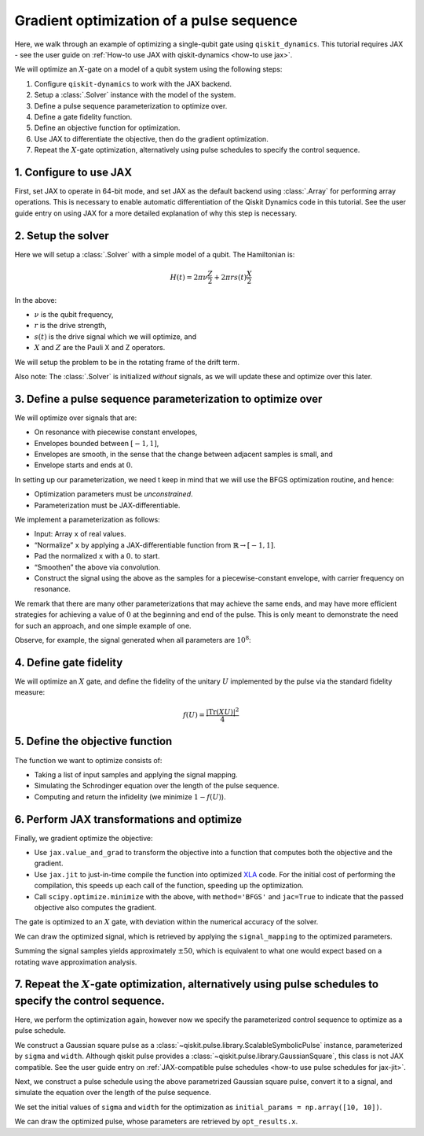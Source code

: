 .. _optimization tutorial:

Gradient optimization of a pulse sequence
=========================================

Here, we walk through an example of optimizing a single-qubit gate using
``qiskit_dynamics``. This tutorial requires JAX - see the user guide
on :ref:`How-to use JAX with qiskit-dynamics <how-to use jax>`.

We will optimize an :math:`X`-gate on a model of a qubit system using
the following steps:

1. Configure ``qiskit-dynamics`` to work with the JAX backend.
2. Setup a :class:`.Solver` instance with the model of the system.
3. Define a pulse sequence parameterization to optimize over.
4. Define a gate fidelity function.
5. Define an objective function for optimization.
6. Use JAX to differentiate the objective, then do the gradient optimization.
7. Repeat the :math:`X`-gate optimization, alternatively using pulse schedules to specify the control sequence.


1. Configure to use JAX
-----------------------

First, set JAX to operate in 64-bit mode, and set JAX as the default
backend using :class:`.Array` for performing array operations.
This is necessary to enable automatic differentiation of the Qiskit Dynamics code
in this tutorial. See the user guide entry on using JAX
for a more detailed explanation of why this step is necessary.

.. jupyter-execute::

    ################################################################################# 
    # Remove this
    #################################################################################
    import warnings
    warnings.filterwarnings("ignore")
    
    import jax
    jax.config.update("jax_enable_x64", True)

    # tell JAX we are using CPU
    jax.config.update('jax_platform_name', 'cpu')

    import jax.numpy as jnp


2. Setup the solver
-------------------

Here we will setup a :class:`.Solver` with a simple model of a qubit. The
Hamiltonian is:

.. math:: H(t) = 2 \pi \nu \frac{Z}{2} + 2 \pi r s(t) \frac{X}{2}

In the above:

- :math:`\nu` is the qubit frequency,
- :math:`r` is the drive strength,
- :math:`s(t)` is the drive signal which we will optimize, and
- :math:`X` and :math:`Z` are the Pauli X and Z operators.

We will setup the problem to be in the rotating frame of the drift term.

Also note: The :class:`.Solver` is initialized *without* signals, as we will
update these and optimize over this later.

.. jupyter-execute::

    import numpy as np
    from qiskit.quantum_info import Operator
    from qiskit_dynamics import Solver

    v = 5.
    r = 0.02

    static_hamiltonian = 2 * np.pi * v * Operator.from_label('Z') / 2
    drive_term = 2 * np.pi * r * Operator.from_label('X') / 2

    ham_solver = Solver(
        hamiltonian_operators=[drive_term],
        static_hamiltonian=static_hamiltonian,
        rotating_frame=static_hamiltonian,
    )


3. Define a pulse sequence parameterization to optimize over
------------------------------------------------------------

We will optimize over signals that are:

-  On resonance with piecewise constant envelopes,
-  Envelopes bounded between :math:`[-1, 1]`,
-  Envelopes are smooth, in the sense that the change between adjacent
   samples is small, and
-  Envelope starts and ends at :math:`0`.

In setting up our parameterization, we need t keep in mind that we will
use the BFGS optimization routine, and hence:

-  Optimization parameters must be *unconstrained*.
-  Parameterization must be JAX-differentiable.

We implement a parameterization as follows:

-  Input: Array ``x`` of real values.
-  “Normalize” ``x`` by applying a JAX-differentiable function from
   :math:`\mathbb{R} \rightarrow [-1, 1]`.
-  Pad the normalized ``x`` with a :math:`0.` to start.
-  “Smoothen” the above via convolution.
-  Construct the signal using the above as the samples for a
   piecewise-constant envelope, with carrier frequency on resonance.

We remark that there are many other parameterizations that may achieve
the same ends, and may have more efficient strategies for achieving a
value of :math:`0` at the beginning and end of the pulse. This is only
meant to demonstrate the need for such an approach, and one simple
example of one.

.. jupyter-execute::

    from qiskit_dynamics import DiscreteSignal
    from qiskit_dynamics.signals import Convolution

    import jax.numpy as jnp

    # define convolution filter
    def gaus(t):
        sigma = 15
        _dt = 0.1
        return 2.*_dt/np.sqrt(2.*np.pi*sigma**2)*np.exp(-t**2/(2*sigma**2))

    convolution = Convolution(gaus)

    # define function mapping parameters to signals
    def signal_mapping(params):

        # map samples into [-1, 1]
        bounded_samples = jnp.arctan(params) / (np.pi / 2)

        # pad with 0 at beginning
        padded_samples = jnp.append(jnp.array([0], dtype=complex), bounded_samples)

        # apply filter
        output_signal = convolution(DiscreteSignal(dt=1., samples=padded_samples))

        # set carrier frequency to v
        output_signal.carrier_freq = v

        return output_signal

Observe, for example, the signal generated when all parameters are
:math:`10^8`:

.. jupyter-execute::

    signal = signal_mapping(np.ones(80) * 1e8)
    signal.draw(t0=0., tf=signal.duration * signal.dt, n=1000, function='envelope')


4. Define gate fidelity
-----------------------

We will optimize an :math:`X` gate, and define the fidelity of the unitary :math:`U`
implemented by the pulse via the standard fidelity measure:

.. math:: f(U) = \frac{|\text{Tr}(XU)|^2}{4}

.. jupyter-execute::

    X_op = Operator.from_label('X').data

    def fidelity(U):
        return jnp.abs(jnp.sum(X_op * U))**2 / 4.

5. Define the objective function
--------------------------------

The function we want to optimize consists of:

-  Taking a list of input samples and applying the signal mapping.
-  Simulating the Schrodinger equation over the length of the pulse
   sequence.
-  Computing and return the infidelity (we minimize :math:`1-f(U)`).

.. jupyter-execute::

    def objective(params):

        # apply signal mapping and set signals
        signal = signal_mapping(params)
        
        # Simulate
        results = ham_solver.solve(
            y0=np.eye(2, dtype=complex),
            t_span=[0, signal.duration * signal.dt],
            signals=[signal],
            method='jax_odeint',
            atol=1e-8,
            rtol=1e-8
        )
        U = results.y[-1]

        # compute and return infidelity
        fid = fidelity(U)
        return 1. - fid

6. Perform JAX transformations and optimize
-------------------------------------------

Finally, we gradient optimize the objective:

-  Use ``jax.value_and_grad`` to transform the objective into a function
   that computes both the objective and the gradient.
-  Use ``jax.jit`` to just-in-time compile the function into optimized
   `XLA <https://www.tensorflow.org/xla>`__ code. For the initial cost of
   performing the compilation, this speeds up each call of the function,
   speeding up the optimization.
-  Call ``scipy.optimize.minimize`` with the above, with
   ``method='BFGS'`` and ``jac=True`` to indicate that the passed
   objective also computes the gradient.

.. jupyter-execute::

    from jax import jit, value_and_grad
    from scipy.optimize import minimize

    jit_grad_obj = jit(value_and_grad(objective))

    initial_guess = np.random.rand(80) - 0.5

    opt_results = minimize(fun=jit_grad_obj, x0=initial_guess, jac=True, method='BFGS')
    print(opt_results.message)
    print('Number of function evaluations: ' + str(opt_results.nfev))
    print('Function value: ' + str(opt_results.fun))


The gate is optimized to an :math:`X` gate, with deviation within the
numerical accuracy of the solver.

We can draw the optimized signal, which is retrieved by applying the
``signal_mapping`` to the optimized parameters.

.. jupyter-execute::

    opt_signal = signal_mapping(opt_results.x)

    opt_signal.draw(
        t0=0,
        tf=opt_signal.duration * opt_signal.dt,
        n=1000,
        function='envelope',
        title='Optimized envelope'
    )


Summing the signal samples yields approximately :math:`\pm 50`, which is
equivalent to what one would expect based on a rotating wave
approximation analysis.

.. jupyter-execute::

    opt_signal.samples.sum()


7.  Repeat the :math:`X`-gate optimization, alternatively using pulse schedules to specify the control sequence.
----------------------------------------------------------------------------------------------------------------

Here, we perform the optimization again, however now we specify the parameterized control sequence
to optimize as a pulse schedule.

We construct a Gaussian square pulse as a :class:`~qiskit.pulse.library.ScalableSymbolicPulse`
instance, parameterized by ``sigma`` and ``width``. Although qiskit pulse provides a
:class:`~qiskit.pulse.library.GaussianSquare`, this class is not JAX compatible. See the user guide
entry on :ref:`JAX-compatible pulse schedules <how-to use pulse schedules for jax-jit>`.

.. jupyter-execute::

    # how to get rid of this?
    from qiskit_dynamics.array import Array
    Array.set_default_backend("jax")
    
    import sympy as sym
    from qiskit import pulse

    def lifted_gaussian(
        t: sym.Symbol,
        center,
        t_zero,
        sigma,
    ) -> sym.Expr:
        t_shifted = (t - center).expand()
        t_offset = (t_zero - center).expand()

        gauss = sym.exp(-((t_shifted / sigma) ** 2) / 2)
        offset = sym.exp(-((t_offset / sigma) ** 2) / 2)

        return (gauss - offset) / (1 - offset)

    def gaussian_square_generated_by_pulse(params):

        sigma, width = params
        _t, _duration, _amp, _sigma, _width, _angle = sym.symbols(
            "t, duration, amp, sigma, width, angle"
        )
        _center = _duration / 2

        _sq_t0 = _center - _width / 2
        _sq_t1 = _center + _width / 2

        _gaussian_ledge = lifted_gaussian(_t, _sq_t0, -1, _sigma)
        _gaussian_redge = lifted_gaussian(_t, _sq_t1, _duration + 1, _sigma)

        envelope_expr = (
            _amp
            * sym.exp(sym.I * _angle)
            * sym.Piecewise(
                (_gaussian_ledge, _t <= _sq_t0), (_gaussian_redge, _t >= _sq_t1), (1, True)
            )
        )

        return pulse.ScalableSymbolicPulse(
                pulse_type="GaussianSquare",
                duration=230,
                amp=1,
                angle=0,
                parameters={"sigma": sigma, "width": width},
                envelope=envelope_expr,
                constraints=sym.And(_sigma > 0, _width >= 0, _duration >= _width),
                valid_amp_conditions=sym.Abs(_amp) <= 1.0,
            )

Next, we construct a pulse schedule using the above parametrized Gaussian square pulse, convert it
to a signal, and simulate the equation over the length of the pulse sequence.

.. jupyter-execute::

    from qiskit_dynamics.pulse import InstructionToSignals

    dt = 0.222
    w = 5.

    def objective(params):

        instance = gaussian_square_generated_by_pulse(params)

        with pulse.build() as Xp:
            pulse.play(instance, pulse.DriveChannel(0))

        converter = InstructionToSignals(dt, carriers={"d0": w})
        signal = converter.get_signals(Xp)

        result = ham_solver.solve(
            y0=np.eye(2, dtype=complex),
            t_span=[0, instance.duration * dt],
            signals=[signal],
            method='jax_odeint',
            atol=1e-8,
            rtol=1e-8
        )
        return 1. - fidelity(result[0].y[-1])


We set the initial values of ``sigma`` and ``width`` for the optimization as
``initial_params = np.array([10, 10])``.

.. jupyter-execute::

    initial_params = np.array([10, 10])
    gaussian_square_generated_by_pulse(initial_params).draw()

.. jupyter-execute::

    from jax import jit, value_and_grad
    from scipy.optimize import minimize

    jit_grad_obj = jit(value_and_grad(objective))

    initial_params = np.array([10,10])


    opt_results = minimize(fun=jit_grad_obj, x0=initial_params, jac=True, method='BFGS')

    print(opt_results.message)
    print(f"Optimized Sigma is {opt_results.x[0]} and Width is {opt_results.x[1]}")
    print('Number of function evaluations: ' + str(opt_results.nfev))
    print('Function value: ' + str(opt_results.fun))



We can draw the optimized pulse, whose parameters are retrieved by ``opt_results.x``.

.. jupyter-execute::

    gaussian_square_generated_by_pulse(opt_results.x).draw()